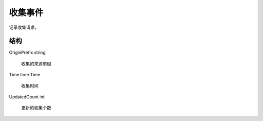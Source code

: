 收集事件
====================

记录收集请求。

结构
----------------------

OriginPrefix string

  收集的来源前缀

Time time.Time

  收集时间

UpdatedCount int

  更新的收集个数

